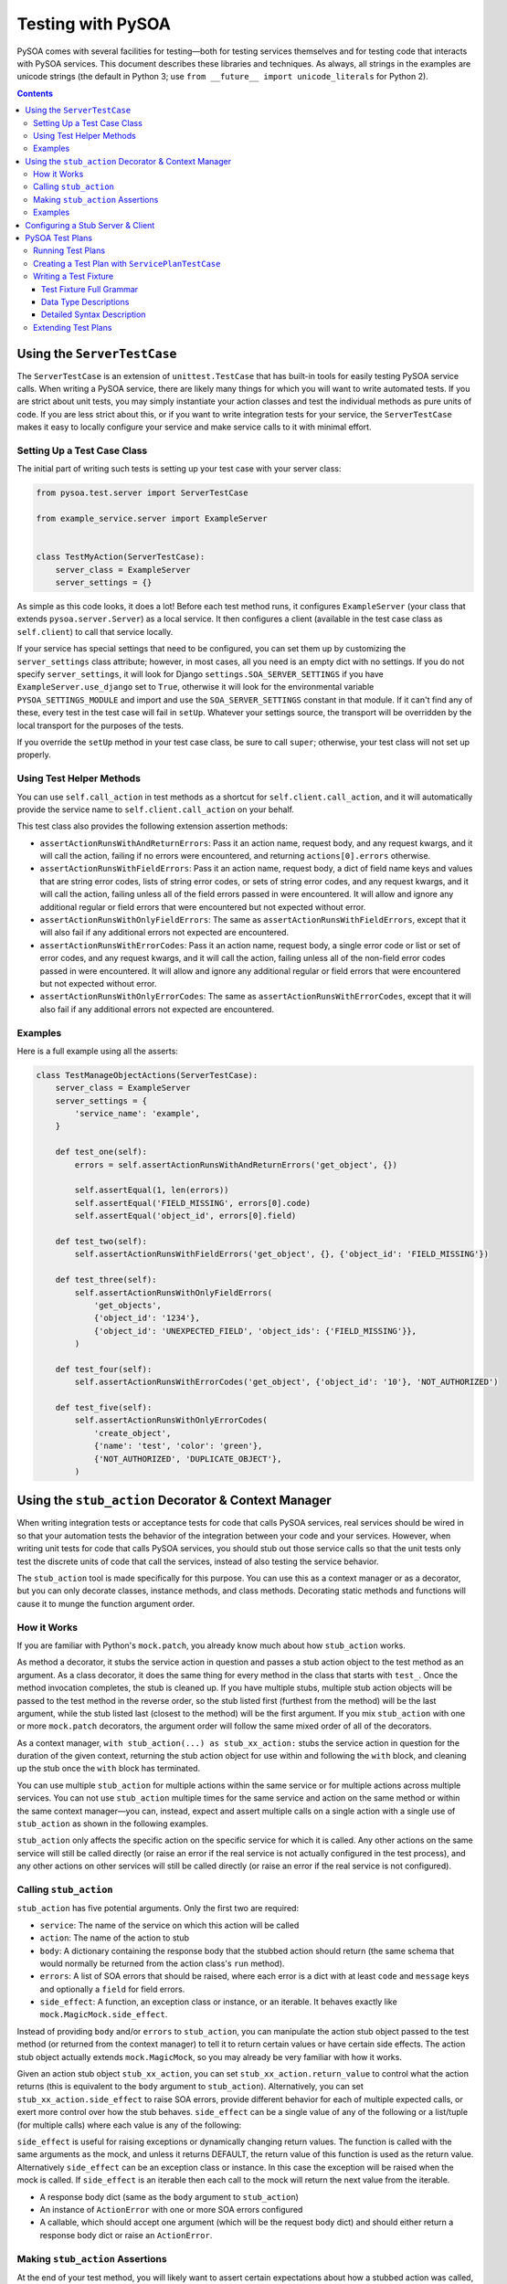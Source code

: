 Testing with PySOA
==================

PySOA comes with several facilities for testing—both for testing services themselves and for testing code that interacts
with PySOA services. This document describes these libraries and techniques. As always, all strings in the examples
are unicode strings (the default in Python 3; use ``from __future__ import unicode_literals`` for Python 2).

.. contents:: Contents
   :depth: 3
   :backlinks: none


Using the ``ServerTestCase``
++++++++++++++++++++++++++++

The ``ServerTestCase`` is an extension of ``unittest.TestCase`` that has built-in tools for easily testing PySOA service
calls. When writing a PySOA service, there are likely many things for which you will want to write automated tests. If
you are strict about unit tests, you may simply instantiate your action classes and test the individual methods as pure
units of code. If you are less strict about this, or if you want to write integration tests for your service, the
``ServerTestCase`` makes it easy to locally configure your service and make service calls to it with minimal effort.


Setting Up a Test Case Class
****************************

The initial part of writing such tests is setting up your test case with your server class:

.. code-block:: python

    from pysoa.test.server import ServerTestCase

    from example_service.server import ExampleServer


    class TestMyAction(ServerTestCase):
        server_class = ExampleServer
        server_settings = {}


As simple as this code looks, it does a lot! Before each test method runs, it configures ``ExampleServer`` (your class
that extends ``pysoa.server.Server``) as a local service. It then configures a client (available in the test case class
as ``self.client``) to call that service locally.

If your service has special settings that need to be configured, you can set them up by customizing the
``server_settings`` class attribute; however, in most cases, all you need is an empty dict with no settings. If you do
not specify ``server_settings``, it will look for Django ``settings.SOA_SERVER_SETTINGS`` if you have
``ExampleServer.use_django`` set to ``True``, otherwise it will look for the environmental variable
``PYSOA_SETTINGS_MODULE`` and import and use the ``SOA_SERVER_SETTINGS`` constant in that module. If it can't find any
of these, every test in the test case will fail in ``setUp``. Whatever your settings source, the transport will be
overridden by the local transport for the purposes of the tests.

If you override the ``setUp`` method in your test case class, be sure to call ``super``; otherwise, your test class
will not set up properly.


Using Test Helper Methods
*************************

You can use ``self.call_action`` in test methods as a shortcut for ``self.client.call_action``, and it will
automatically provide the service name to ``self.client.call_action`` on your behalf.

This test class also provides the following extension assertion methods:

- ``assertActionRunsWithAndReturnErrors``: Pass it an action name, request body, and any request kwargs, and it will
  call the action, failing if no errors were encountered, and returning ``actions[0].errors`` otherwise.
- ``assertActionRunsWithFieldErrors``: Pass it an action name, request body, a dict of field name keys and values
  that are string error codes, lists of string error codes, or sets of string error codes, and any request kwargs, and
  it will call the action, failing unless all of the field errors passed in were encountered. It will allow and ignore
  any additional regular or field errors that were encountered but not expected without error.
- ``assertActionRunsWithOnlyFieldErrors``: The same as ``assertActionRunsWithFieldErrors``, except that it will also
  fail if any additional errors not expected are encountered.
- ``assertActionRunsWithErrorCodes``: Pass it an action name, request body, a single error code or list or set of error
  codes, and any request kwargs, and it will call the action, failing unless all of the non-field error codes passed in
  were encountered. It will allow and ignore any additional regular or field errors that were encountered but not
  expected without error.
- ``assertActionRunsWithOnlyErrorCodes``: The same as ``assertActionRunsWithErrorCodes``, except that it will also
  fail if any additional errors not expected are encountered.


Examples
********

Here is a full example using all the asserts:

.. code-block:: python

    class TestManageObjectActions(ServerTestCase):
        server_class = ExampleServer
        server_settings = {
            'service_name': 'example',
        }

        def test_one(self):
            errors = self.assertActionRunsWithAndReturnErrors('get_object', {})

            self.assertEqual(1, len(errors))
            self.assertEqual('FIELD_MISSING', errors[0].code)
            self.assertEqual('object_id', errors[0].field)

        def test_two(self):
            self.assertActionRunsWithFieldErrors('get_object', {}, {'object_id': 'FIELD_MISSING'})

        def test_three(self):
            self.assertActionRunsWithOnlyFieldErrors(
                'get_objects',
                {'object_id': '1234'},
                {'object_id': 'UNEXPECTED_FIELD', 'object_ids': {'FIELD_MISSING'}},
            )

        def test_four(self):
            self.assertActionRunsWithErrorCodes('get_object', {'object_id': '10'}, 'NOT_AUTHORIZED')

        def test_five(self):
            self.assertActionRunsWithOnlyErrorCodes(
                'create_object',
                {'name': 'test', 'color': 'green'},
                {'NOT_AUTHORIZED', 'DUPLICATE_OBJECT'},
            )


Using the ``stub_action`` Decorator & Context Manager
+++++++++++++++++++++++++++++++++++++++++++++++++++++

When writing integration tests or acceptance tests for code that calls PySOA services, real services should be wired
in so that your automation tests the behavior of the integration between your code and your services. However, when
writing unit tests for code that calls PySOA services, you should stub out those service calls so that the unit tests
only test the discrete units of code that call the services, instead of also testing the service behavior.

The ``stub_action`` tool is made specifically for this purpose. You can use this as a context manager or as a decorator,
but you can only decorate classes, instance methods, and class methods. Decorating static methods and functions will
cause it to munge the function argument order.


How it Works
************

If you are familiar with Python's ``mock.patch``, you already know much about how ``stub_action`` works.

As method a decorator, it stubs the service action in question and passes a stub action object to the test method as an
argument. As a class decorator, it does the same thing for every method in the class that starts with ``test_``.
Once the method invocation completes, the stub is cleaned up. If you have multiple stubs, multiple stub action objects
will be passed to the test method in the reverse order, so the stub listed first (furthest from the method) will be the
last argument, while the stub listed last (closest to the method) will be the first argument. If you mix ``stub_action``
with one or more ``mock.patch`` decorators, the argument order will follow the same mixed order of all of the
decorators.

As a context manager, ``with stub_action(...) as stub_xx_action:`` stubs the service action in question for the duration
of the given context, returning the stub action object for use within and following the ``with`` block, and cleaning up
the stub once the ``with`` block has terminated.

You can use multiple ``stub_action`` for multiple actions within the same service or for multiple actions across
multiple services. You can not use ``stub_action`` multiple times for the same service and action on the same method or
within the same context manager—you can, instead, expect and assert multiple calls on a single action with a single
use of ``stub_action`` as shown in the following examples.

``stub_action`` only affects the specific action on the specific service for which it is called. Any other actions
on the same service will still be called directly (or raise an error if the real service is not actually configured
in the test process), and any other actions on other services will still be called directly (or raise an error if
the real service is not configured).


Calling ``stub_action``
***********************

``stub_action`` has five potential arguments. Only the first two are required:

- ``service``: The name of the service on which this action will be called
- ``action``: The name of the action to stub
- ``body``: A dictionary containing the response body that the stubbed action should return (the same schema that
  would normally be returned from the action class's ``run`` method).
- ``errors``: A list of SOA errors that should be raised, where each error is a dict with at least ``code`` and
  ``message`` keys and optionally a ``field`` for field errors.
- ``side_effect``: A function, an exception class or instance, or an iterable. It behaves exactly like
  ``mock.MagicMock.side_effect``.

Instead of providing ``body`` and/or ``errors`` to ``stub_action``, you can manipulate the action stub object passed
to the test method (or returned from the context manager) to tell it to return certain values or have certain side
effects. The action stub object actually extends ``mock.MagicMock``, so you may already be very familiar with how it
works.

Given an action stub object ``stub_xx_action``, you can set ``stub_xx_action.return_value`` to control what the action
returns (this is equivalent to the ``body`` argument to ``stub_action``). Alternatively, you can set
``stub_xx_action.side_effect`` to raise SOA errors, provide different behavior for each of multiple expected calls, or
exert more control over how the stub behaves. ``side_effect`` can be a single value of any of the following or a
list/tuple (for multiple calls) where each value is any of the following:

``side_effect`` is useful for raising exceptions or dynamically changing return values. The function is called with the
same arguments as the mock, and unless it returns DEFAULT, the return value of this function is used as the return
value. Alternatively ``side_effect`` can be an exception class or instance. In this case the exception will be raised
when the mock is called. If ``side_effect`` is an iterable then each call to the mock will return the next value from
the iterable.

- A response body dict (same as the ``body`` argument to ``stub_action``)
- An instance of ``ActionError`` with one or more SOA errors configured
- A callable, which should accept one argument (which will be the request body dict) and should either return a
  response body dict or raise an ``ActionError``.


Making ``stub_action`` Assertions
*********************************

At the end of your test method, you will likely want to assert certain expectations about how a stubbed action was
called, such as whether it was called, how many times it was called, and with what request body(ies) contents it was
called. There are numerous ways to do this.

Because it extends ``mock.MagicMock``, you can use techniques like ``stub_xx_action.called``,
``stub_xx_action.call_count``, ``stub_xx_action.assert_called_once()``,
``stub_xx_action.assert_called_once_with({...request body dict...})``, and
``stub_xx_action.assert_has_calls(mock.call({...request body dict...}), mock.call({...}), ...)``.

Some PySOA-specific convenience properties are also defined. ``stub_xx_action.call_body`` will hold the request body
dict for the most recent call to the stubbed action, and is most useful for when you're expecting a single call.
Alternatively, ``stub_xx_action.call_bodies`` holds a list of all request body dicts for all calls to the stubbed
action in the order in which they were made. This is helpful for when you are expecting multiple calls to the same
action and want to assert their different values.


Examples
********

The sample test case below demonstrates the many ways that you can use ``stub_action``:

.. code-block:: python

    @stub_action('user', 'get_user', body={'user': {'id': 1234, 'username': 'John', 'email': 'john@example.org'}})
    class TestSomeCode(unittest.TestCase):
        """
        This class is decorated to stub an action that the tested code ends up calling for all or most of these tests.
        """

        def test_simple_user_helper(self, stub_get_user):
            # This test uses only the class-level stub
            user = UserHelper().get_user_from_service(user_id=5678)

            # Some of these assertions are redundant, giving you options based on your preferences. You would typically
            # not use all of them on a single action stub.
            self.assertTrue(stub_get_user.called)
            self.assertEqual(1, stub_get_user.call_count)
            self.assertEqual({'id': 5678}, stub_get_user.call_body)
            self.assertEqual(({'id': 5678}, ), stub_get_user.call_bodies)
            stub_get_user.assert_called_once_with({'id': 5678})
            stub_get_user.assert_has_calls(
                mock.call({'id': 5678}),
            )

        @stub_action('settings', 'get_user_setting')
        def test_complex_user_helper(self, stub_get_user_setting, stub_get_user):
            # You can combine class and method decorators. As with `mock.patch`, the order of the arguments is the
            # reverse of that which you would expect. You can also combine class and/or function stub decorators with
            # `mock.patch` decorators, and the order of the various stubs and mocks will likewise follow the order
            # they are mixed together.

            # Instead of passing a body or errors to the stub decorator or context manager, you can add it to the
            # stub after creation (but before use). Since action stubs extend `MagicMock`, you can use
            # `return_value` (it should be the response body dict) or `side_effect` (it should be ActionError(s),
            # response body dict(s), or callables). We use `side_effect` here to demonstrate expecting multiple calls.

            stub_get_user_setting.side_effect = (
                {'value': 'This is the first setting value response'},
                {'value': 'This is the second setting value response'},
                ActionError(errors=[Error(code='NO_SUCH_SETTING', message='The setting does not exist')]),
            )

            settings = UserHelper().get_user_settings(user_id=1234)

            self.assertEqual(
                {
                    'setting1', 'This is the first setting value response',
                    'setting2', 'This is the second setting value response',
                },
                settings,
            )

            self.assertEqual(3, stub_get_user_setting.call_count)
            self.assertEqual(
                (
                    {'user_id': 1234, 'setting_id': 'setting1'},
                    {'user_id': 1234, 'setting_id': 'setting2'},
                    {'user_id': 1234, 'setting_id': 'setting3'}
                ),
                stub_get_user_setting.call_bodies,
            )

            stub_user.assert_called_once_with({'id': 1234})

        def test_another_user_helper_with_context_manager(self, stub_get_user):
            # Using a context manager is intuitive and works essentially the same as using a decorator

            with stub_action('payroll', 'get_salary') as stub_get_salary:
                stub_get_salary.return_value = {'salary': 75950}

                salary = UserHelper().get_user_salary(user_id=1234)

            self.assertEqual(75950, salary)

            self.assertEqual(1, stub_get_salary.call_count)
            self.assertEqual({'user_id': 1234}, stub_get_salary.call_body)

            stub_user.assert_called_once_with({'id': 1234})

        def test_that_an_action_fails_with_inline_errors(self, stub_get_user):
            # Instead of using `side_effect` and `ActionError`, you can inline errors in the `stub_action`. The `field`
            # field in the dict is optional, and should only be used for errors that are field-validation errors.

            with stub_action('payroll', 'set_salary', errors=[
                {'code': 'NOT_AUTHORIZED', 'field': 'user_id', 'message': 'You are not authorized to update this user'},
            ]) as stub_set_salary, \
                self.assertRaises(NotAuthorizedToDoThatError):
                    salary = UserHelper().set_user_salary(user_id=1234, salary=88400)

            self.assertEqual(1, stub_set_salary.call_count)
            self.assertEqual({'user_id': 1234, 'salary': 88400}, stub_set_salary.call_body)

            stub_user.assert_called_once_with({'id': 1234})


Configuring a Stub Server & Client
++++++++++++++++++++++++++++++++++

Sometimes, during testing, you need to configure an entire stub service with very basic action responses to handle
widespread usage. For example, let's say you have some type of analytics service that is called to record user
analytics for just about every feature on your website. Adding ``stub_action`` to every unit test case class in your
codebase can quickly become tiresome.

An easier solution for this is to configure a PySOA ``StubServer``, ``StubClientTransport``, and ``StubClient`` (all in
``pysoa.test.stub_service``). The default polymorphic server and client classes make this extremely easy. The following
config dict can be passed like any normal configuration as the ``config`` argument to a new ``Client``. You can put
multiple services in the dict, and they do not have to all be stub services, so you can mix in a stub configuration
with your real configurations if you so wish.

.. code-block:: python

    SOA_CLIENT_SETTINGS = {
        ...
        'analytics': {
            'transport': {
                'path': 'pysoa.test.stub_service:StubClientTransport',
                'kwargs': {
                    'action_map': {
                        'record_analytic': {'body': {'success': True}},
                        'record_analytics': {'body': {'success': True}},
                    },
                },
            },
        },
        ...
    }


The ``action_map`` contains a dict of action names to action responses. It can contain either a response body dict
``body`` key or an error list ``errors`` key with the same semantics as the ``body`` and ``errors`` arguments to
``stub_action``, respectively. You won't be able to make assertions on the calls made (or not made) to these stubbed
actions.

As with any normal client settings, ``stub_action`` will also override ``StubClient`` settings, so you can use these
settings for handling most tests but still use ``stub_action('analytics', 'record_analytic', ...)`` for testing
specific behavior for which you need to control expectations and make assertions.


.. DO NOT EDIT THE CONTENTS BETWEEN THE FOLLOWING TWO "BEGIN" and "END" comments

.. BEGIN AUTO-GENERATED TEST PLAN DOCUMENTATION

PySOA Test Plans
++++++++++++++++

Another option for testing PySOA services is to use its test plan system. Test plans extend
``pysoa.test.plan:ServicePlanTestCase`` and define a collection of plain text fixture files (with extension ``.pysoa``)
that use a specialized syntax for describing test cases that call actions on your service.

To best understand PySOA test plans and this documentation, you'll need to understand a little bit of nomenclature:

- **Test Plan**: A class that extends ``pysoa.test.plan:ServicePlanTestCase`` and declares a directory in which test
  fixtures can be discovered for that test plan. If you want, you can have a single test plan for all of the test
  fixtures in your service. You can also have multiple test plans, each with one or more fixtures. The advantage of
  using multiple test plans is that each test plan class can have unique setup activities.
- **Test Fixture**: A ``.pysoa`` file containing one or more test cases defined using the PySOA Test Plan syntax. A
  test fixture's name is the test fixture file name absent the ``.pysoa`` extension and any directories.
- **Test Case**: A individual test case within a given test fixture. Each test case must have a name (letters, numbers,
  and underscores, only) and a description (a natural language sentence describing its purpose). A test case must have
  one or more action cases.
- **Action Case**: An individual call to a service action within a test case. Each action case has an associated set of
  inputs used to make the action call and expectations used to assert the results of the action call.


Running Test Plans
******************

PySOA test plans are collected and executed with a PyTest plugin, which is not installed by default. To enable this
plugin, you need to add ``pysoa[pytest]`` to your test requirements. Example:

.. code-block:: python

    tests_require = [
        'pysoa[pytest]',
        ...
    ]

Once you do this and install your testing dependencies, you will be able to run your service's test plans. Without
this, the presence of test plans in your service will result in errors during testing.

By default, all normal tests and test plan tests will run when you invoke ``pytest`` without arguments. If you pass a
directory to ``pytest``, it will run all normal tests and test plan tests in that directory. (NOTE: For the purposes
of directory collection, test plans reside in the test case class that declares them.) You can also easily filter the
tests fixtures and test cases that are run using the ``pytest`` arguments::

    # This will match all fixture AND non-fixture test cases with the name: get_user
    pytest -k get_user
    # This will match only fixture test cases with the name: get_user
    pytest --pysoa-test-case get_user
    # This will match only fixture test cases with names matching the regular expression ^get\_user.*
    pytest --pysoa-test-case-regex 'get\_user.*'
    # This will match only test cases within test fixtures with the name: user_actions
    pytest --pysoa-fixture user_actions
    # This will match only test cases named get_user within test fixtures named user_actions
    pytest --pysoa-fixture user_actions --pysoa-test-case get_user

Note that ``--pysoa-test-case`` and ``--pysoa-test-case-regex`` are mutually exclusive arguments. Use ``pytest --help``
to get more information about available plugin arguments.


Creating a Test Plan with ``ServicePlanTestCase``
*************************************************

In order to create test plans, the first thing you need to do is create a test case class that extends
``pysoa.test.plan:ServicePlanTestCase``. This class extends ``ServerTestCase`` (see `Using the ServerTestCase`_),
so you need to define the same ``server_class`` and ``server_settings`` attributes. Additionally, you need to define
either ``fixture_path`` or ``custom_fixtures``. You can also optionally specify ``model_constants``, which is used to
provide stock values for variable substitution (more on that later). Here are two possible examples:

.. code-block:: python

    import os

    from pysoa.test.plan import ServicePlanTestCase

    from user_service.server import Server


    class UserServiceFixtures(ServicePlanTestCase):
        server_class = Server
        server_settings = {}
        fixture_path = os.path.dirname(__file__) + '/service_fixtures'


    class ExtraServiceFixtures(ServicePlanTestCase):
        server_class = Server
        server_settings = {}
        custom_fixtures = (
            os.path.dirname(__file__) + '/extra_fixtures/special_actions_1.pysoa',
            os.path.dirname(__file__) + '/extra_fixtures/special_actions_2.pysoa',
        )
        model_constants = {
            'test_users': [
                {'id': '1838', 'username': 'john.smith'},
                {'id': '1792', 'username': 'jane.sanders'},
            ],
        }


``ServicePlanTestCase`` provides a number of hooks that you can use to set up and tear down plans, fixtures, test
cases, and action cases. To learn more about these hooks, see the docstrings in ``ServicePlanTestCase`` for the
following methods. In each case, if you override the hook, you must call ``super`` as the first line in your hook.

- ``setUpClass``
- ``set_up_test_fixture``
- ``setUp``
- ``set_up_test_case``
- ``set_up_test_case_action``
- ``tear_down_test_case_action``
- ``tear_don_test_case``
- ``tearDown``
- ``tear_down_test_fixture``
- ``tearDownClass``


Writing a Test Fixture
**********************

Within a test fixture, an individual test case is a block of text with the first ``test name:`` line being the name of
the test, followed by multiple directives to instruct the behavior of the test. A blank line ends the test case::

    test name: this_is_the_test_name_must_be_valid_method_name
    test description: This describes what the test does
    action1_name: input: foo_request_var_name: bar_value
    action1_name: expect: no errors
    action1_name: expect: attribute value: baz_response_var_name: qux_value
    # This is a comment
    action2_name: input: foo: bar

    test name: this_is_the_next_test
    etc...


You may also set global directives that will apply to all of the following tests in the same file with the ``global``
modifier (but will not apply to tests defined before the global directives)::

    get_user: global input int: user_id: [[test_users.1.id]]
    get_user: global job context input int: switches.0: 5

    test name: get_user_url_works
    test description: Test that get_user_url works
    get_user: expect: no errors
    get_user_url: input: username: [[GET_USER.0.user.username]]
    get_user_url: job context input: locale: en_US
    get_user_url: expect: no errors
    get_user_url: expect: attribute value: user_url: https://example.net/en/u/[[GET_USER.0.user.username]]/


This later case makes use of variable substitutions. The first one, ``[[test_users.1.id]]``, gets replaced with the
``id`` value from the second dict (index 1) in the ``test_users`` list in the ``model_constants`` class attribute
defined earlier. The first two lines of this example define global directives that, by themselves, do nothing. In the
test case, the ``get_user: expect: no errors`` directive executes the ``get_user`` action defined from the global
directives. This makes all the response values from that ``get_user`` action available for variable substitutions for
all future action cases in this test case (but not for future test cases). The ``get_user_url`` action case makes use
of this with the ``[[GET_USER.0.user.username]]`` variable substitution, which references the username from the user
dict returned by the response to the first (index 0) call to ``get_user``.

You'll notice that this variable substitution has an index of 0, even though our ``get_user`` action call did not. By
default, the first call to an action in a test case has an index of 0. However, subsequent calls to the same action
in the same test case will require an explicit index. For clarity, it is often best to include indexes with all action
calls when your test case calls an action multiple times::

    test name: get_user_multiple_times
    test description: Demonstrate action indexes
    get_user.0: input: id: 1838
    get_user.0: expect: no errors
    get_user.1: input: id: 1792
    get_user.1: expect: no errors

Input data and attribute value expectations are defined using path structures that get translated into dictionaries and
lists based on a string path in the following format:

- Dots indicate nested data structures
- Numeric path names indicate array indices
- Individual path elements that contain dots or which want to be stringified numbers can be escaped by enclosing in {}.

Examples::

    foo.bar.baz         => {'foo': {'bar': {'baz': $value }}}
    foo.bar.0           => {'foo': {'bar': [ $value ]}}}
    foo.bar.0.baz       => {'foo': {'bar': [{'baz': $value }]}}}
    foo.{bar.baz}       => {'foo': {'bar.baz': $value }}
    foo.{0}             => {'foo': {'0': $value }}

There are many directives available to you for creating rich and complex test fixtures and test cases. The rest of
this section's documentation details those directives.


Test Fixture Full Grammar
-------------------------

This is the full grammar for test fixture files, presented in the same style as the `Python Grammar Specification
<https://docs.python.org/3/reference/grammar.html>`_. Detailed usage for each directive and the supported data types
follows. ::

    NEWLINE: [\n]
    ALPHA: [a-zA-Z]+
    NUM: [0-9]+
    ALPHANUM: [a-zA-Z0-9]+
    NAME: ALPHA (ALPHANUM | '_')*
    HYPHENATED_NAME: NAME (NAME | '-')*
    PLAIN_LANGUAGE: ~NEWLINE

    action: NAME
    action_index: NUM
    comment: PLAIN_LANGUAGE
    data_type: 'base64_bytes' | 'bool' | 'bytes' | 'date' | 'datetime' | 'decimal' | 'emptydict' | 'emptylist' |
        'emptystr' | 'encoded_ascii' | 'encoded_unicode' | 'float' | 'int' | 'none' | 'None' | 'not regex' | 'regex' |
        'str' | 'time'
    description: PLAIN_LANGUAGE
    error_code: NAME
    error_message: PLAIN_LANGUAGE
    field_name: HYPHENATED_NAME (HYPHENATED_NAME | '.')*
    instruction: 'exception' | 'delete'
    job_slot: 'context' | 'control'
    json: PLAIN_LANGUAGE
    mock_path: NAME (NAME | '.')*
    mock_target: NAME (NAME | '.')*
    name: NAME
    reason: PLAIN_LANGUAGE
    value: PLAIN_LANGUAGE
    variable_name: ALPHANUM (ALPHANUM | [-_.{}])*

    fixture_comment: '#' comment
    test_name: 'test name' ':' name
    test_description: 'test description' ':' description
    test_skip: 'test skip' ['global'] ':' reason
    input: action ['.' action_index] ':' ['global'] ['job' job_slot] 'input' [data_type] ':' variable_name ':' value
    expect_error_field_message: action ['.' action_index] ':' ['global'] 'expect' ':' ['not'] ['exact'] ['job'] 'error'
        ':' 'code' '=' error_code ',' 'field' '=' field_name ',' 'message' '=' error_message
    expect_error_message: action ['.' action_index] ':' ['global'] 'expect' ':' ['not'] ['exact'] ['job'] 'error' ':'
        'code' '=' error_code ',' 'message' '=' error_message
    expect_error_field: action ['.' action_index] ':' ['global'] 'expect' ':' ['not'] ['exact'] ['job'] 'error' ':'
        'code' '=' error_code ',' 'field' '=' field_name
    expect_error: action ['.' action_index] ':' ['global'] 'expect' ':' ['not'] ['exact'] ['job'] 'error' ':' 'code'
        '=' error_code
    expect_no_errors: action ['.' action_index] ':' ['global'] 'expect' ':' 'no errors'
    expect_value: action ['.' action_index] ':' ['global'] 'expect' [data_type] ':' ['not'] 'attribute value' ':'
        variable_name ':' value
    expect_any_value: action ['.' action_index] ':' ['global'] 'expect' 'any' [data_type] ':' 'attribute value' ':'
        variable_name [ ':']
    expect_none: action ['.' action_index] ':' ['global'] 'expect' 'NONE' ':' 'attribute value' ':' variable_name [ ':']
    expect_not_present: action ['.' action_index] ':' ['global'] 'expect not present' ':' 'attribute value' ':'
        variable_name [ ':']
    mock_assert_called_for_test: 'mock' ':' mock_target ':' 'expect' ['not'] 'called' [mock_path] ':' json
    mock_assert_called_for_action: action ['.' action_index] ':' ['global'] 'mock' ':' mock_target ':' 'expect' ['not']
        'called' [mock_path] ':' json
    mock_result_for_test: 'mock' ':' mock_target ':' mock_path ':' [exception | delete] value
    mock_result_for_action: action ['.' action_index] ':' ['global'] 'mock' ':' mock_target ':' mock_path ':'
        [exception | delete] value
    stub_action_body_for_test: 'stub action' ':' stub_service ':' stub_action ':' 'body' [data_type] ':' variable_name
        ':' value
    stub_action_body_for_action: action ['.' action_index] ':' ['global'] 'stub action' ':' stub_service ':'
        stub_action ':' 'body' [data_type] ':' variable_name ':' value
    stub_action_error_for_test: 'stub action' ':' stub_service ':' stub_action ':' 'error' ':' 'code' '=' error_code
        ',' 'field' '=' field_name ',' 'message' '=' error_message
    stub_action_error_for_action: action ['.' action_index] ':' ['global'] 'stub action' ':' stub_service ':'
        stub_action ':' 'error' ':' 'code' '=' error_code ',' 'field' '=' field_name ',' 'message' '=' error_message
    stub_action_called_for_test: 'stub action' ':' stub_service ':' stub_action ':' 'expect' ['not'] 'called' ((':') |
        ([data_type] ':' variable_name ':' value))
    stub_action_called_for_action: action ['.' action_index] ':' ['global'] 'stub action' ':' stub_service ':'
        stub_action ':' 'expect' ['not'] 'called' ((':') | ([data_type] ':' variable_name ':' value))
    freeze_time_test: 'freeze time' ':' value
    freeze_time_action: action ['.' action_index] ':' ['global'] 'freeze time' ':' value

    global_directive: fixture_comment | test_skip | input | expect_error_field_message | expect_error_message |
        expect_error_field | expect_error | expect_no_errors | expect_value | expect_any_value | expect_none |
        expect_not_present | mock_assert_called_for_action | mock_result_for_action | stub_action_body_for_action |
        stub_action_error_for_action | stub_action_called_for_action | freeze_time_action

    test_directive: fixture_comment | test_skip | input | expect_error_field_message | expect_error_message |
        expect_error_field | expect_error | expect_no_errors | expect_value | expect_any_value | expect_none |
        expect_not_present | mock_assert_called_for_test | mock_assert_called_for_action | mock_result_for_test |
        mock_result_for_action | stub_action_body_for_test | stub_action_body_for_action | stub_action_error_for_test |
        stub_action_error_for_action | stub_action_called_for_test | stub_action_called_for_action | freeze_time_test |
        freeze_time_action

    global_case: global_directive NEWLINE (global_directive NEWLINE)*
    test_case: test_name NEWLINE test_description NEWLINE test_directive NEWLINE (test_directive NEWLINE)*

    fixture: (global_case | test_case) NEWLINE ((global_case | test_case) NEWLINE)*


Some notes about this grammar:

- A blank line ends the test case.
- ``action_index`` defaults to ``0`` if not specified.
- ``data_type`` defaults to ``str`` (a unicode string) if not specified.


Data Type Descriptions
----------------------

This is an explanation for all available data types:

- ``base64_bytes``: Same as ``bytes``, except the value in the fixture directive is base64-encoded and should be
  decoded before use
- ``bool``: A boolean
- ``bytes``: A byte array, equivalent to ``bytes`` in Python 3 and ``str`` in Python 3
- ``date``: A ``datetime.date`` object
- ``datetime``: A ``datetime.datetime`` object
- ``decimal``: A ``decimal.Decimal`` object
- ``emptydict``: A zero-length dict (``{}``)
- ``emptylist``: A zero-length list (``[]``)
- ``emptystr``: A zero-length unicode string
- ``encoded_ascii``: A should-be-unicode string, except the value in the fixture directive has ASCII escape sequences
  that should be decoded before use
- ``encoded_unicode``: A unicode string, except the value in the fixture directive has Unicode escape sequences that
  should be decoded before use
- ``float``: A floating-point decimal
- ``int``: An integer, equivalent to a Python 3 ``int`` in either Python 2 or 3
- ``none``: ``None``
- ``None``: ``None``
- ``not regex``: Used for expectations only, the string value must *not* match this regular expression
- ``regex``: Used for expectations only, the string value must match this regular expression
- ``str``: A unicode string, equivalent to ``str`` in Python 3 and ``unicode`` in Python 2
- ``time``: A ``datetime.time`` object


Dates and Times:
~~~~~~~~~~~~~~~~

Some important notes about dates and times:

- When the data type is ``time``, you can use ``[hour],[minute],[second],[millisecond]`` to pass integer arguments
  directly to the ``time`` type constructor, or you can use one of the following:

  + ``now``: current ``time`` (in local time one)
  + ``utc_now``: current ``time`` (in UTC time)
  + ``midnight``: a midnight time (all zeroes)

- When the data type is ``date``, you can use ``today`` to use current date, or ``[year],[month],[day]`` to pass
  integer arguments directly to the ``date`` type constructor.
- When the data type is ``datetime``, you can use ``[year],[month],[day],[hour],[minute],[second],[millisecond]`` to
  pass integer arguments directly to the ``datetime`` constructor, or you can use one of the following:

  + ``now``: current ``datetime`` (in local timezone)
  + ``utc_now``: current ``datetime`` (in UTC timezone)
  + ``midnight``: start of the date ``datetime`` (in local timezone)
  + ``utc_midnight``: start of the date ``datetime`` (in UTC timezone)

- If you need to specify a time delta, you can do so using the same ``timedelta`` arguments in the order ``days``,
  ``hours``, ``minutes``, ``seconds`` and ``microseconds``), like:

  + ``now +1``: current ``datetime`` plus 1 day (in local timezone)
  + ``utc_now +0,6``: current ``datetime`` or ``time`` plus 6 hours (in UTC timezone)
  + ``midnight +0,3,30``: start of the date ``datetime`` or midnight ``time`` plus 3 hours 30 minutes (in local
    timezone)
  + ``utc_midnight +4,12``: start of the date ``datetime`` plus 4 days 12 hours (in UTC timezone)


Detailed Syntax Description
---------------------------

You should familiarize yourself with the details of all available directives:


Fixture Comment Directive
~~~~~~~~~~~~~~~~~~~~~~~~~

All lines that start with ``#`` are comments.

(from: ``pysoa.test.plan.grammar.directives.plans``)

Syntax::

    '#' comment


Test Name Directive
~~~~~~~~~~~~~~~~~~~

The (required) name of the test, which must be a valid method name in Python syntax.

(from: ``pysoa.test.plan.grammar.directives.plans``)

Syntax::

    'test name' ':' name


Test Description Directive
~~~~~~~~~~~~~~~~~~~~~~~~~~

The (required) description for the test, which can be a regular, plain-language sentence.

(from: ``pysoa.test.plan.grammar.directives.plans``)

Syntax::

    'test description' ':' description


Test Skip Directive
~~~~~~~~~~~~~~~~~~~

Use this directive to skip a test or, with ``global``, to skip all tests in the entire fixture

(from: ``pysoa.test.plan.grammar.directives.plans``)

Syntax::

    'test skip' ['global'] ':' reason


Input Directive
~~~~~~~~~~~~~~~

Set inputs that will be sent for an action in the service request.

Using ``job control`` will put the value in the job control header instead of the action request.

Using ``job context`` will put the value in the job context header instead of the action request.

(from: ``pysoa.test.plan.grammar.directives.inputs``)

Syntax::

    action ['.' action_index] ':' ['global'] ['job' job_slot] 'input' [data_type] ':' variable_name ':' value


Expect Error Field Message Directive
~~~~~~~~~~~~~~~~~~~~~~~~~~~~~~~~~~~~

Set expectations that specific errors will (or will not) be in the service response. Any error that that matches
this code, field, *and* message will fulfill this expectation.

If ``not`` is used, the absence of the error will be asserted (it negates the expectation exactly). As long as no
error has this code, field, *and* message, this expectation will pass.

If ``exact`` is used, then all of the errors you define must match all of the errors in your response, and your
response cannot have any non-matching extra errors. ``exact`` and non-``exact`` are mutually-exclusive
expectations: an action case that has a mixture of ``exact`` and non-``exact`` error expectations will fail. For
each error case, you must use one or the other.

If ``job`` is used, then the job response will be examined for the error instead of the action response.

(from: ``pysoa.test.plan.grammar.directives.expects_errors``)

Syntax::

    action ['.' action_index] ':' ['global'] 'expect' ':' ['not'] ['exact'] ['job'] 'error' ':' 'code' '=' error_code
        ',' 'field' '=' field_name ',' 'message' '=' error_message


Expect Error Message Directive
~~~~~~~~~~~~~~~~~~~~~~~~~~~~~~

Set expectations that specific errors will (or will not) be in the service response. Any error that that matches
this code *and* message, whether or not it has a field value, will fulfill this expectation.

If ``not`` is used, the absence of the error will be asserted (it negates the expectation exactly). As long as no
error has this code *and* message (even if some errors have this code and other errors have this message), this
expectation will pass.

If ``exact`` is used, then all of the errors you define must match all of the errors in your response, and your
response cannot have any non-matching extra errors. ``exact`` and non-``exact`` are mutually-exclusive
expectations: an action case that has a mixture of ``exact`` and non-``exact`` error expectations will fail. For
each error case, you must use one or the other.

If ``job`` is used, then the job response will be examined for the error instead of the action response.

(from: ``pysoa.test.plan.grammar.directives.expects_errors``)

Syntax::

    action ['.' action_index] ':' ['global'] 'expect' ':' ['not'] ['exact'] ['job'] 'error' ':' 'code' '=' error_code
        ',' 'message' '=' error_message


Expect Error Field Directive
~~~~~~~~~~~~~~~~~~~~~~~~~~~~

Set expectations that specific errors will (or will not) be in the service response. Any error that that matches
this code *and* field, whether or not it has a message value, will fulfill this expectation.

If ``not`` is used, the absence of the error will be asserted (it negates the expectation exactly). As long as no
error has this code *and* field (even if some errors have this code and other errors have this field), this
expectation will pass.

If ``exact`` is used, then all of the errors you define must match all of the errors in your response, and your
response cannot have any non-matching extra errors. ``exact`` and non-``exact`` are mutually-exclusive
expectations: an action case that has a mixture of ``exact`` and non-``exact`` error expectations will fail. For
each error case, you must use one or the other.

If ``job`` is used, then the job response will be examined for the error instead of the action response.

(from: ``pysoa.test.plan.grammar.directives.expects_errors``)

Syntax::

    action ['.' action_index] ':' ['global'] 'expect' ':' ['not'] ['exact'] ['job'] 'error' ':' 'code' '=' error_code
        ',' 'field' '=' field_name


Expect Error Directive
~~~~~~~~~~~~~~~~~~~~~~

Set expectations that specific errors will (or will not) be in the service response. Any error that that matches
this code, whether or not it has a field or message, will fulfill this expectation.

If ``not`` is used, the absence of the error will be asserted (it negates the expectation exactly). As long as no
error has this code, this expectation will pass.

If ``exact`` is used, then all of the errors you define must match all of the errors in your response, and your
response cannot have any non-matching extra errors. ``exact`` and non-``exact`` are mutually-exclusive
expectations: an action case that has a mixture of ``exact`` and non-``exact`` error expectations will fail. For
each error case, you must use one or the other.

If ``job`` is used, then the job response will be examined for the error instead of the action response.

(from: ``pysoa.test.plan.grammar.directives.expects_errors``)

Syntax::

    action ['.' action_index] ':' ['global'] 'expect' ':' ['not'] ['exact'] ['job'] 'error' ':' 'code' '=' error_code


Expect No Errors Directive
~~~~~~~~~~~~~~~~~~~~~~~~~~

Expect that no errors are reported back in the service call response. Any error in either the job response or the
action response will cause this expectation to fail.

(from: ``pysoa.test.plan.grammar.directives.expects_errors``)

Syntax::

    action ['.' action_index] ':' ['global'] 'expect' ':' 'no errors'


Expect Value Directive
~~~~~~~~~~~~~~~~~~~~~~

Set expectations for values to be in the service call response.

Using the ``not`` qualifier in the test will check to make sure that the field has any value other than the one
specified.

(from: ``pysoa.test.plan.grammar.directives.expects_values``)

Syntax::

    action ['.' action_index] ':' ['global'] 'expect' [data_type] ':' ['not'] 'attribute value' ':' variable_name ':'
        value


Expect Any Value Directive
~~~~~~~~~~~~~~~~~~~~~~~~~~

Set expectations for values to be in the service call response where any value for the given data type will be
accepted.

(from: ``pysoa.test.plan.grammar.directives.expects_values``)

Syntax::

    action ['.' action_index] ':' ['global'] 'expect' 'any' [data_type] ':' 'attribute value' ':' variable_name [ ':']


Expect None Directive
~~~~~~~~~~~~~~~~~~~~~

Set expectations for values to be in the service call response where ``None`` value is expected.

(from: ``pysoa.test.plan.grammar.directives.expects_values``)

Syntax::

    action ['.' action_index] ':' ['global'] 'expect' 'NONE' ':' 'attribute value' ':' variable_name [ ':']


Expect Not Present Directive
~~~~~~~~~~~~~~~~~~~~~~~~~~~~

Set expectation that the given field will not be present (even as a key) in the response.

(from: ``pysoa.test.plan.grammar.directives.expects_values``)

Syntax::

    action ['.' action_index] ':' ['global'] 'expect not present' ':' 'attribute value' ':' variable_name [ ':']


Mock Assert Called For Test Directive
~~~~~~~~~~~~~~~~~~~~~~~~~~~~~~~~~~~~~

Use this to patch a target with ``unittest.Mock`` and expect it to be called with certain arguments. For example, if
your module named ``example_service.actions.users`` imported ``random``, ``uuid``, and ``third_party_object``, you could
mock those three imported items and expect function calls with the following::

    mock: example_service.actions.users.random: expect called randint: [[0, 999], {}]
    mock: example_service.actions.users.random: expect called randint: [[1000, 1999], {}]
    mock: example_service.actions.users.random: expect called randint: [[2000, 2999], {}]
    mock: example_service.actions.users.uuid: expect called uuid4: [[], {}]
    mock: example_service.actions.users.uuid: expect called uuid4: [[], {}]
    mock: example_service.actions.users.uuid: expect called uuid4: [[], {}]
    mock: example_service.actions.users.third_party_object: expect called: [[], {"foo": 10382}]
    mock: example_service.actions.users.third_party_object: expect not called foo_attribute.save:

Taking a look at each line in this example:

* Lines 1 through 3 set up ``random.randint`` to expect to be called three times, the first time with arguments
  ``0`` and ``999`` and no keyword arguments, the second time with arguments ``1000`` and ``1999`` and no keyword arguments,
  and the third time with arguments ``2000`` and ``2999`` and no keyword arguments. This is analogous to:

  .. code-block:: python

      mock_random.rand_int.assert_has_calls([
          mock.call(0, 999),
          mock.call(1000, 1999),
          mock.call(2000, 2999),
      ])
      assert mock_random.rand_int.call_count == 3

* Lines 4 through 6 set up ``uuid.uuid4`` to expect to be called three times, each time with no arguments or keyword
  arguments. Note that, even with no arguments, you must specify a two-element list whose first element is a list
  of args (in this case empty) and whose second element is a dictionary of kwargs (in this case empty) whose keys
  must be strings (double quotes). This is analogous to:

  .. code-block:: python

      mock_uuid.uuid4.assert_has_calls([mock.call(), mock.call(), mock.call()])
      assert mock_uuid.uuid4.call_count == 3

* Line 7 sets up ``third_party_object`` to, itself, be called, with no arguments and with a single keyword argument
  ``foo`` having value ``10382``. This is analogous to:

  .. code-block:: python

      mock_object.assert_has_calls([mock.call(foo=10382)])
      assert mock_object.call_count == 1

* Line 8 sets up ``third_party_object.foo_attribute.save`` to expect to have *not* been called. This is analogous to:

  .. code-block:: python

      assert mock_object.foo_attribute.save.call_count == 0

These expectations are checked at the end of the test case, after all actions have run. If any expectation is not
met, the test fails with an ``AssertionError``.

(from: ``pysoa.test.plan.grammar.directives.mock``)

Syntax::

    'mock' ':' mock_target ':' 'expect' ['not'] 'called' [mock_path] ':' json


Mock Assert Called For Action Directive
~~~~~~~~~~~~~~~~~~~~~~~~~~~~~~~~~~~~~~~

Use this to patch a target with ``unittest.Mock`` and expect it to be called with certain arguments. These
expectations are checked at the end of the action case, after the action has run, before the next action runs, and
before any test-case-level mock expectations are checked.

For full documentation on how to use this directive, see the documentation for the test-case-level
``mock ... expect`` directive, with these revised examples::

    user_action: mock: example_service.actions.users.random: expect called randint: [[0, 999], {}]
    user_action: mock: example_service.actions.users.random: expect called randint: [[1000, 1999], {}]
    user_action: mock: example_service.actions.users.random: expect called randint: [[2000, 2999], {}]
    user_action: mock: example_service.actions.users.uuid: expect called uuid4: [[], {}]
    user_action: mock: example_service.actions.users.uuid: expect called uuid4: [[], {}]
    user_action: mock: example_service.actions.users.uuid: expect called uuid4: [[], {}]
    user_action: mock: example_service.actions.users.third_party_object: expect called: [[], {"foo": 10382}]
    user_action: mock: example_service.actions.users.third_party_object: expect not called foo_attribute.save:

(from: ``pysoa.test.plan.grammar.directives.mock``)

Syntax::

    action ['.' action_index] ':' ['global'] 'mock' ':' mock_target ':' 'expect' ['not'] 'called' [mock_path] ':' json


Mock Result For Test Directive
~~~~~~~~~~~~~~~~~~~~~~~~~~~~~~

Use this to patch a target with ``unittest.Mock`` and set up a return value or side effect for that mock or any of
its attributes at any path level. For example, if your module named ``example_service.actions.users`` imported
``random``, ``uuid``, and ``third_party_object``, you could mock those three imported items using the following potential
directives::

    mock: example_service.actions.users.random: randint.return_value: 31
    mock: example_service.actions.users.uuid: uuid4.side_effect: "abc123"
    mock: example_service.actions.users.uuid: uuid4.side_effect: "def456"
    mock: example_service.actions.users.uuid: uuid4.side_effect: "ghi789"
    mock: example_service.actions.users.third_party_object: return_value: {"id": 3, "name": "Hello, world"}
    mock: example_service.actions.users.third_party_object: foo_attribute.return_value.bar_attribute.side_effect: exception IOError
    mock: example_service.actions.users.third_party_object: foo_attribute.return_value.qux_attribute: delete

Taking a look at each line in this example:

* Line 1 sets up ``random.randint`` to return the value 31. It will return the value 31 every time it is called, no
  matter how many times this is. This is analogous to:

  .. code-block:: python

      mock_random.randint.return_value = 31

* Lines 2 through 4 set up ``uuid.uuid4`` to return the strings "abc123", "def456", and "ghi789," in that order.
  Using ``side_effect`` in this manner, ``uuid.uuid4`` cannot be called more than three times during the test, per
  standard ``Mock`` behavior. You must use ``side_effect`` in this order if you wish to specify multiple different
  return values. This is analogous to:

  .. code-block:: python

      mock_uuid.uuid4.side_effect = ("abc123", "def456", "ghi789")

* Line 5 sets up ``third_party_object`` to, when called, return the object ``{"id": 3, "name": "Hello, world"}``. Note
  that, when setting up a return value or side effect, the value after the attribute path specification must be a
  JSON-deserializable value (and strings must be in double quotes). Values that deserialize to ``dict`` objects will
  be special dictionaries whose keys can also be accessed as attributes. This is analogous to:

  .. code-block:: python

      mock_object.return_value = AttrDict({"id": 3, "name": "Hello, world"})

* Line 6 demonstrates setting an exception as a side-effect. Instead of following the path specification with a
  JSON-deserializable value, you follow it with the keyword ``exception`` followed by either a ``builtin`` exception
  name or a ``path.to.model:ExceptionName`` for non-builtin exceptions. This is analogous to:

  .. code-block:: python

      mock_object.foo_attribute.return_value.bar_attribute.side_effect = IOError

* Line 7 demonstrates deleting the ``qux_attribute`` attribute of ``third_party_object.foo_attribute.return_value`` so
  that ``Mock`` won't mock it. Any attempt by the underlying code to access ``qux_attribute`` will result in an
  ``AttributeError``. This is analogous to:

  .. code-block:: python

      del mock_object.foo_attribute.return_value.qux_attribute

This directive applies to the entire test case in which it is defined. The patch is started once, before any action
cases run, and stopped once, after all action cases run.

(from: ``pysoa.test.plan.grammar.directives.mock``)

Syntax::

    'mock' ':' mock_target ':' mock_path ':' [exception | delete] value


Mock Result For Action Directive
~~~~~~~~~~~~~~~~~~~~~~~~~~~~~~~~

Use this to patch a target with ``unittest.Mock`` and set up a return value or side effect for that mock or any of
its attributes at any path level. This directive applies to the specific action case in which it is defined. The
patch is started once, after any test-case-level patches (if applicable) are started and before before the action
is called, and stopped once, after the action returns and before any test-case-level patches (if applicable) are
stopped.

For full documentation on how to use this directive, see the documentation for the test-case-level ``mock``
directive, with these revised examples::

    user_action: mock: example_service.actions.users.random: randint.return_value: 31
    user_action: mock: example_service.actions.users.uuid: uuid4.side_effect: "abc123"
    user_action: mock: example_service.actions.users.uuid: uuid4.side_effect: "def456"
    user_action: mock: example_service.actions.users.uuid: uuid4.side_effect: "ghi789"
    user_action: mock: example_service.actions.users.third_party_object: return_value: {"id": 3, "name": "Hello, world"}
    user_action: mock: example_service.actions.users.third_party_object: foo_attribute.return_value.bar_attribute.side_effect: exception IOError
    user_action: mock: example_service.actions.users.third_party_object: foo_attribute.return_value.qux_attribute: delete

(from: ``pysoa.test.plan.grammar.directives.mock``)

Syntax::

    action ['.' action_index] ':' ['global'] 'mock' ':' mock_target ':' mock_path ':' [exception | delete] value


Stub Action Body For Test Directive
~~~~~~~~~~~~~~~~~~~~~~~~~~~~~~~~~~~

Use this directive to stub an action call to another service that your service calls and set what that stubbed
service action should return in the response body. This is mutually exclusive with stubbing an error to be
returned by the stubbed service action. This follows the standard path-placing syntax used for action request
and expectation directives. This directive applies to an entire test case. The action is stubbed before the first
action case is run, and the stub is stopped after the last action case completes. The following use of this
directive::

    stub action: user: get_user: body int: id: 12
    stub action: user: get_user: body: first_name: John
    stub action: user: get_user: body: last_name: Smith

Is equivalent to this Python code:

.. code-block:: python

    with stub_action('user', 'get_user', body={'id': 12, 'first_name': 'John', 'last_name': 'Smith'}):
        # run all actions in this test

(from: ``pysoa.test.plan.grammar.directives.stub_action``)

Syntax::

    'stub action' ':' stub_service ':' stub_action ':' 'body' [data_type] ':' variable_name ':' value


Stub Action Body For Action Directive
~~~~~~~~~~~~~~~~~~~~~~~~~~~~~~~~~~~~~

Use this directive to stub an action call to another service that your service calls and set what that stubbed
service action should return in the response body. This is mutually exclusive with stubbing an error to be
returned by the stubbed service action. This follows the standard path-placing syntax used for action request
and expectation directives. This directive applies to an individual action case. The action is stubbed immediately
before the action case is run, and the stub is stopped immediately after the action case completes. The
following use of this directive::

    create_bookmark: stub action: user: get_user: body int: id: 12
    create_bookmark: stub action: user: get_user: body: first_name: John
    create_bookmark: stub action: user: get_user: body: last_name: Smith

Is equivalent to this Python code:

.. code-block:: python

    with stub_action('user', 'get_user', body={'id': 12, 'first_name': 'John', 'last_name': 'Smith'}):
        # run the first (possibly only) create_bookmark action case

(from: ``pysoa.test.plan.grammar.directives.stub_action``)

Syntax::

    action ['.' action_index] ':' ['global'] 'stub action' ':' stub_service ':' stub_action ':' 'body' [data_type] ':'
        variable_name ':' value


Stub Action Error For Test Directive
~~~~~~~~~~~~~~~~~~~~~~~~~~~~~~~~~~~~

Use this directive to stub an action call to another service that your service calls and set an error that the
stubbed service action should return. This is mutually exclusive with stubbing a response body to be returned by
the stubbed service action. This follows the standard (full) error code/field/message syntax of the error
expectations directives, and the error field may be "none" to indicate that this error should have no field name.
This directive applies to an entire test case. The action is stubbed before the first action case is run, and the
stub is stopped after the last action case completes. The following use of this directive::

    stub action: user: get_user: error: code=NOT_FOUND, field=none, message=The user was not found
    stub action: user: create_user: error: code=INVALID, field=first_name, message=The first name is invalid

Is equivalent to this Python code:

.. code-block:: python

    with stub_action('user', 'get_user', errors=[Error(code='NOT_FOUND', message='The user was not found']), \
            stub_action(
                'user',
                'create_user',
                errors=[Error(code='INVALID', field='first_name', message='The first name is invalid')],
            ):
        # run all actions in this test

(from: ``pysoa.test.plan.grammar.directives.stub_action``)

Syntax::

    'stub action' ':' stub_service ':' stub_action ':' 'error' ':' 'code' '=' error_code ',' 'field' '=' field_name ','
        'message' '=' error_message


Stub Action Error For Action Directive
~~~~~~~~~~~~~~~~~~~~~~~~~~~~~~~~~~~~~~

Use this directive to stub an action call to another service that your service calls and set an error that the
stubbed service action should return. This is mutually exclusive with stubbing a response body to be returned by
the stubbed service action. This follows the standard (full) error code/field/message syntax of the error
expectations directives, and the error field may be "none" to indicate that this error should have no field name.
This directive applies to an individual action case. The action is stubbed immediately before the action case is
run, and the stub is stopped immediately after the action case completes. The following use of this directive::

    stub action: user: get_user: error: code=NOT_FOUND, field=none, message=The user was not found
    stub action: user: create_user: error: code=INVALID, field=first_name, message=The first name is invalid

Is equivalent to this Python code:

.. code-block:: python

    with stub_action('user', 'get_user', errors=[Error(code='NOT_FOUND', message='The user was not found']), \
            stub_action(
                'user',
                'create_user',
                errors=[Error(code='INVALID', field='first_name', message='The first name is invalid')],
            ):
        # run all actions in this test

(from: ``pysoa.test.plan.grammar.directives.stub_action``)

Syntax::

    action ['.' action_index] ':' ['global'] 'stub action' ':' stub_service ':' stub_action ':' 'error' ':' 'code' '='
        error_code ',' 'field' '=' field_name ',' 'message' '=' error_message


Stub Action Called For Test Directive
~~~~~~~~~~~~~~~~~~~~~~~~~~~~~~~~~~~~~

Use this directive to stub an action call to another service that your service calls and set an expectation that
the stubbed action will be called (or not) by the test. If you use this directive without a corresponding
``stub action ... body`` or ``stub action ... error`` directive, the stubbed action will return an empty dict as the
response body. You cannot combine ``expect called`` and ``expect not called`` for the same stubbed action; the two are
mutually exclusive. If you do not specify a variable name and value, the expectation will be that the action is
called with an empty request dict. This directive applies to an entire test case. The action is stubbed before the
first action case is run, and the stub is stopped after the last action case completes.

(from: ``pysoa.test.plan.grammar.directives.stub_action``)

Syntax::

    'stub action' ':' stub_service ':' stub_action ':' 'expect' ['not'] 'called' ((':') | ([data_type] ':'
        variable_name ':' value))


Stub Action Called For Action Directive
~~~~~~~~~~~~~~~~~~~~~~~~~~~~~~~~~~~~~~~

Use this directive to stub an action call to another service that your service calls and set an expectation that
the stubbed action will be called (or not) by the test. If you use this directive without a corresponding
``stub action ... body`` or ``stub action ... error`` directive, the stubbed action will return an empty dict as the
response body. You cannot combine ``expect called`` and ``expect not called`` for the same stubbed action; the two are
mutually exclusive. If you do not specify a variable name and value, the expectation will be that the action is
called with an empty request dict. This directive applies to an individual action case. The action is stubbed
immediately before the action case is run, and the stub is stopped immediately after the action case completes.

(from: ``pysoa.test.plan.grammar.directives.stub_action``)

Syntax::

    action ['.' action_index] ':' ['global'] 'stub action' ':' stub_service ':' stub_action ':' 'expect' ['not']
        'called' ((':') | ([data_type] ':' variable_name ':' value))


Freeze Time Test Directive
~~~~~~~~~~~~~~~~~~~~~~~~~~

Freeze Time using freezegun for the duration of an entire test plan.

This will span all actions within the plan, no matter where the statement is located.

(from: ``pysoa.test.plan.grammar.directives.time``)

Syntax::

    'freeze time' ':' value


Freeze Time Action Directive
~~~~~~~~~~~~~~~~~~~~~~~~~~~~

Freeze Time using freezegun for the duration of a single action.

(from: ``pysoa.test.plan.grammar.directives.time``)

Syntax::

    action ['.' action_index] ':' ['global'] 'freeze time' ':' value


Extending Test Plans
********************

You can extend test plan syntax to create your own directives, allowing you to add even more features to your test
plans. The base for all directive behavior is contained in the class ``pysoa.test.plan.grammar.directive:Directive``.
Your directives must extend that class directly or indirectly. Extending the base class directly gives you the ability
to manipulate test case-level and global test case-level behavior. In most cases, you'll want to extend
``pysoa.test.plan.grammar.directive:ActionDirective``, which is the base class for all action case behavior. For more
information about how to use and extend these classes, read their extensive docstrings.

Once you have created one or more new directives, you can register them with the PySOA Test Plan system using one of
the following techniques:

- Call ``pysoa.test.plan.grammar.directive:register_directive`` to register your directive with the test plan system
  manually. However, this requires your code that calls that function to be loaded before the PyTest process starts,
  which can be tricky to achieve.
- Use the Python entry point named ``pysoa.test.plan.grammar.directives`` in your ``setup.py`` file. This is a more
  reliable approach that works in all scenarios. Example:

  .. code-block:: python

      from setuptools import setup

      ...

      setup(
          name='base_service',
          description='A layer on top of PySOA that serves as the base for all of our micro services',
          ...
          entry_points={
              'pysoa.test.plan.grammar.directives': [
                  'auth_token_directive = base_service.test.directives:AuthTokenDirective',
                  'authentication_directive = base_service.test.directives:AuthProcessingDirective',
              ],
          },
          ...
      )

.. END AUTO-GENERATED TEST PLAN DOCUMENTATION
